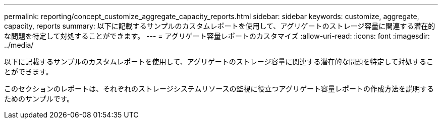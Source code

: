 ---
permalink: reporting/concept_customize_aggregate_capacity_reports.html 
sidebar: sidebar 
keywords: customize, aggregate, capacity, reports 
summary: 以下に記載するサンプルのカスタムレポートを使用して、アグリゲートのストレージ容量に関連する潜在的な問題を特定して対処することができます。 
---
= アグリゲート容量レポートのカスタマイズ
:allow-uri-read: 
:icons: font
:imagesdir: ../media/


[role="lead"]
以下に記載するサンプルのカスタムレポートを使用して、アグリゲートのストレージ容量に関連する潜在的な問題を特定して対処することができます。

このセクションのレポートは、それぞれのストレージシステムリソースの監視に役立つアグリゲート容量レポートの作成方法を説明するためのサンプルです。
